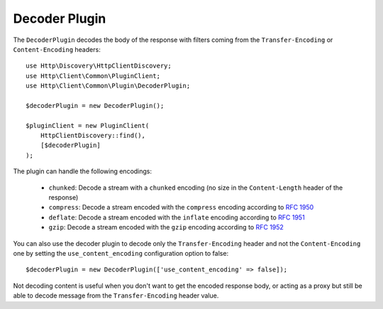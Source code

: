 Decoder Plugin
==============

The ``DecoderPlugin`` decodes the body of the response with filters coming from the ``Transfer-Encoding``
or ``Content-Encoding`` headers::

    use Http\Discovery\HttpClientDiscovery;
    use Http\Client\Common\PluginClient;
    use Http\Client\Common\Plugin\DecoderPlugin;

    $decoderPlugin = new DecoderPlugin();

    $pluginClient = new PluginClient(
        HttpClientDiscovery::find(),
        [$decoderPlugin]
    );

The plugin can handle the following encodings:

 * ``chunked``: Decode a stream with a ``chunked`` encoding (no size in the ``Content-Length`` header of the response)
 * ``compress``: Decode a stream encoded with the ``compress`` encoding according to :rfc:`1950`
 * ``deflate``: Decode a stream encoded with the ``inflate`` encoding according to :rfc:`1951`
 * ``gzip``: Decode a stream encoded with the ``gzip`` encoding according to :rfc:`1952`

You can also use the decoder plugin to decode only the ``Transfer-Encoding`` header and not the ``Content-Encoding`` one
by setting the ``use_content_encoding`` configuration option to false::

    $decoderPlugin = new DecoderPlugin(['use_content_encoding' => false]);

Not decoding content is useful when you don't want to get the encoded response body, or acting as a proxy but still
be able to decode message from the ``Transfer-Encoding`` header value.
